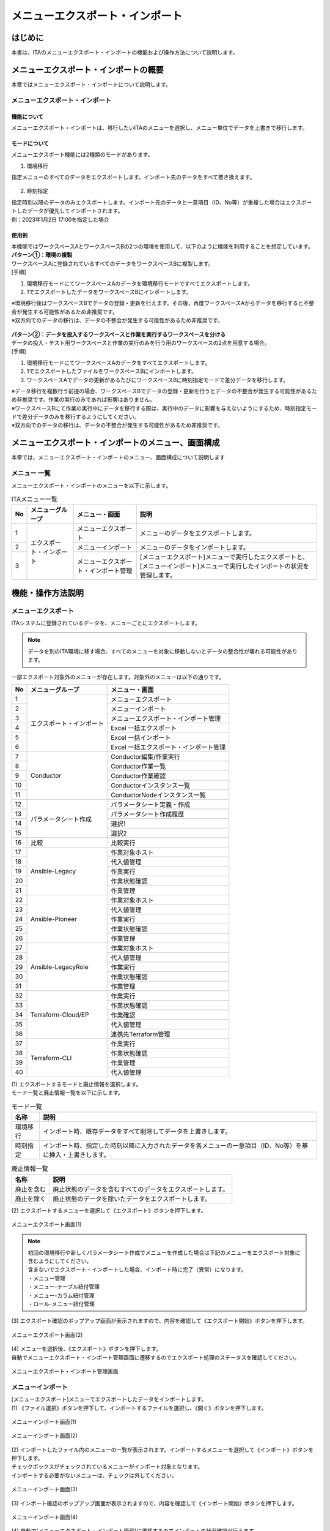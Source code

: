 .. _menu_export_import:

================================
メニューエクスポート・インポート
================================

はじめに
========

| 本書は、ITAのメニューエクスポート・インポートの機能および操作方法について説明します。

メニューエクスポート・インポートの概要
======================================

| 本章ではメニューエクスポート・インポートについて説明します。

メニューエクスポート・インポート
--------------------------------

機能について
^^^^^^^^^^^^

| メニューエクスポート・インポートは、移行したいITAのメニューを選択し、メニュー単位でデータを上書きで移行します。

.. figure:: /images/ja/export_import/overview/export_import_simple_diagram.png
  :width: 600px
  :align: center

モードについて
^^^^^^^^^^^^^^

| メニューエクスポート機能には2種類のモードがあります。

1. 環境移行

| 指定メニューのすべてのデータをエクスポートします。インポート先のデータをすべて置き換えます。

.. figure:: /images/ja/export_import/overview/environmental_transition_diagram.png
  :width: 600px
  :align: center

2. 時刻指定

| 指定時刻以降のデータのみエクスポートします。インポート先のデータと一意項目（ID、No等）が重複した場合はエクスポートしたデータが優先してインポートされます。

| 例：2023年1月2日 17:00を指定した場合

.. figure:: /images/ja/export_import/overview/time_designation_transition_diagram.png
  :width: 720px
  :align: center

使用例
^^^^^^

| 本機能ではワークスペースAとワークスペースBの2つの環境を使用して、以下のように機能を利用することを想定しています。

| **パターン①：環境の複製**

| ワークスペースAに登録されているすべてのデータをワークスペースBに複製します。

| [手順]

#. 環境移行モードにてワークスペースAのデータを環境移行モードですべてエクスポートします。
#. 1でエクスポートしたデータをワークスペースBにインポートします。

| ※環境移行後はワークスペースBでデータの登録・更新を行えます。その後、再度ワークスペースAからデータを移行すると不整合が発生する可能性があるため非推奨です。
| ※双方向でのデータの移行は、データの不整合が発生する可能性があるため非推奨です。

.. figure:: /images/ja/export_import/overview/environment_replication.png
  :width: 1000px
  :align: center

| **パターン②：データを投入するワークスペースと作業を実行するワークスペースを分ける**

| データの投入・テスト用ワークスペースと作業の実行のみを行う用のワークスペースの2点を用意する場合。

| [手順]

#. 環境移行モードにてワークスペースAのデータをすべてエクスポートします。
#. 1でエクスポートしたファイルをワークスペースBにインポートします。
#. ワークスペースAでデータの更新があるたびにワークスペースBに時刻指定モードで差分データを移行します。

| ※データ移行を複数行う前提の場合、ワークスペースBでデータの登録・更新を行うとデータの不整合が発生する可能性があるため非推奨です。作業の実行のみであれば影響はありません。
| ※ワークスペースBにて作業の実行中にデータを移行する際は、実行中のデータに影響を与えないようにするため、時刻指定モードで差分データのみを移行するようにしてください。
| ※双方向でのデータの移行は、データの不整合が発生する可能性があるため非推奨です。

.. figure:: /images/ja/export_import/overview/separate_servers.png
  :width: 1000px
  :align: center


メニューエクスポート・インポートのメニュー、画面構成
====================================================

| 本章では、メニューエクスポート・インポートのメニュー、画面構成について説明します

メニュー 一覧
-------------

| メニューエクスポート・インポートのメニューを以下に示します。

.. table:: ITAメニュー一覧
   :align: left

   +--------+----------------------+--------------------+------------------+
   | **No** | **メニューグループ** | **メニュー・画面** | **説明**         |
   +========+======================+====================+==================+
   | 1      | エクスポート・インポ\| メニューエクスポー\| メニューのデー\  |
   |        | ート                 | ト                 | タをエクスポー\  |
   |        |                      |                    | トします。       |
   +--------+                      +--------------------+------------------+
   | 2      |                      | メニューインポート | メニューの\      |
   |        |                      |                    | データをイ\      |
   |        |                      |                    | ンポートし\      |
   |        |                      |                    | ます。           |
   +--------+                      +--------------------+------------------+
   | 3      |                      | メニューエクスポー\| [メニューエクス\ |
   |        |                      | ト・インポート管理 | ポート]メニュー\ |
   |        |                      |                    | で実行したエク\  |
   |        |                      |                    | スポートと、[メ\ |
   |        |                      |                    | ニューインポー\  |
   |        |                      |                    | ト]メニューで実\ |
   |        |                      |                    | 行したインポー\  |
   |        |                      |                    | トの状況を管理\  |
   |        |                      |                    | します。         |
   +--------+----------------------+--------------------+------------------+


機能・操作方法説明
==================

メニューエクスポート
--------------------

| ITAシステムに登録されているデータを、メニューごとにエクスポートします。

.. note::
   | データを別のITA環境に移す場合、すべてのメニューを対象に移動しないとデータの整合性が壊れる可能性があります。

| 一部エクスポート対象外のメニューが存在します。対象外のメニューは以下の通りです。

.. table::
   :align: left

   +--------+--------------------------+-------------------------------------------------------+
   | **No** | **メニューグループ**     | **メニュー・画面**                                    |
   +========+==========================+=======================================================+
   | 1      | エクスポート・インポート | メニューエクスポート                                  |
   +--------+                          +-------------------------------------------------------+
   | 2      |                          | メニューインポート                                    |
   +--------+                          +-------------------------------------------------------+
   | 3      |                          | メニューエクスポート・インポート管理                  |
   +--------+                          +-------------------------------------------------------+
   | 4      |                          | Excel 一括エクスポート                                |
   +--------+                          +-------------------------------------------------------+
   | 5      |                          | Excel 一括インポート                                  |
   +--------+                          +-------------------------------------------------------+
   | 6      |                          | Excel 一括エクスポート・インポート管理                |
   +--------+--------------------------+-------------------------------------------------------+
   | 7      | Conductor                | Conductor編集/作業実行                                |
   +--------+                          +-------------------------------------------------------+
   | 8      |                          | Conductor作業一覧                                     |
   +--------+                          +-------------------------------------------------------+
   | 9      |                          | Conductor作業確認                                     |
   +--------+                          +-------------------------------------------------------+
   | 10     |                          | Conductorインスタンス一覧                             |
   +--------+                          +-------------------------------------------------------+
   | 11     |                          | ConductorNodeインスタンス一覧                         |
   +--------+--------------------------+-------------------------------------------------------+
   | 12     | パラメータシート作成     | パラメータシート定義・作成                            |
   +--------+                          +-------------------------------------------------------+
   | 13     |                          | パラメータシート作成履歴                              |
   +--------+                          +-------------------------------------------------------+
   | 14     |                          | 選択1                                                 |
   +--------+                          +-------------------------------------------------------+
   | 15     |                          | 選択2                                                 |
   +--------+--------------------------+-------------------------------------------------------+
   | 16     | 比較                     | 比較実行                                              |
   +--------+--------------------------+-------------------------------------------------------+
   | 17     | Ansible-Legacy           | 作業対象ホスト                                        |
   +--------+                          +-------------------------------------------------------+
   | 18     |                          | 代入値管理                                            |
   +--------+                          +-------------------------------------------------------+
   | 19     |                          | 作業実行                                              |
   +--------+                          +-------------------------------------------------------+
   | 20     |                          | 作業状態確認                                          |
   +--------+                          +-------------------------------------------------------+
   | 21     |                          | 作業管理                                              |
   +--------+--------------------------+-------------------------------------------------------+
   | 22     | Ansible-Pioneer          | 作業対象ホスト                                        |
   +--------+                          +-------------------------------------------------------+
   | 23     |                          | 代入値管理                                            |
   +--------+                          +-------------------------------------------------------+
   | 24     |                          | 作業実行                                              |
   +--------+                          +-------------------------------------------------------+
   | 25     |                          | 作業状態確認                                          |
   +--------+                          +-------------------------------------------------------+
   | 26     |                          | 作業管理                                              |
   +--------+--------------------------+-------------------------------------------------------+
   | 27     | Ansible-LegacyRole       | 作業対象ホスト                                        |
   +--------+                          +-------------------------------------------------------+
   | 28     |                          | 代入値管理                                            |
   +--------+                          +-------------------------------------------------------+
   | 29     |                          | 作業実行                                              |
   +--------+                          +-------------------------------------------------------+
   | 30     |                          | 作業状態確認                                          |
   +--------+                          +-------------------------------------------------------+
   | 31     |                          | 作業管理                                              |
   +--------+--------------------------+-------------------------------------------------------+
   | 32     | Terraform-Cloud/EP       | 作業実行                                              |
   +--------+                          +-------------------------------------------------------+
   | 33     |                          | 作業状態確認                                          |
   +--------+                          +-------------------------------------------------------+
   | 34     |                          | 作業確認                                              |
   +--------+                          +-------------------------------------------------------+
   | 35     |                          | 代入値管理                                            |
   +--------+                          +-------------------------------------------------------+
   | 36     |                          | 連携先Terraform管理                                   |
   +--------+--------------------------+-------------------------------------------------------+
   | 37     | Terraform-CLI            | 作業実行                                              |
   +--------+                          +-------------------------------------------------------+
   | 38     |                          | 作業状態確認                                          |
   +--------+                          +-------------------------------------------------------+
   | 39     |                          | 作業管理                                              |
   +--------+                          +-------------------------------------------------------+
   | 40     |                          | 代入値管理                                            |
   +--------+--------------------------+-------------------------------------------------------+

| (1) エクスポートするモードと廃止情報を選択します。
| モード一覧と廃止情報一覧を以下に示します。

.. table:: モード一覧
   :align: left

   +----------+----------------------------------------------------------+
   | **名称** | **説明**                                                 |
   +==========+==========================================================+
   | 環境移行 | インポ\                                                  |
   |          | ート時、既存データをすべて削除してデータを上書きします。 |
   +----------+----------------------------------------------------------+
   | 時刻指定 | インポート時、指定した時刻以降に入力されたデータを各\    |
   |          | メニューの一意項目（ID、No等）を基に挿入・上書きします。 |
   +----------+----------------------------------------------------------+


.. table:: 廃止情報一覧
   :align: left

   +------------+------------------------------------------------------------+
   | **名称**   | **説明**                                                   |
   +============+============================================================+
   | 廃止を含む | 廃止状態のデータを含むすべてのデータをエクスポートします。 |
   +------------+------------------------------------------------------------+
   | 廃止を除く | 廃止状態のデータを除いたデータをエクスポートします。       |
   +------------+------------------------------------------------------------+

| (2) エクスポートするメニューを選択して《エクスポート》ボタンを押下します。

.. figure:: /images/ja/export_import/overview/menu_export_1.png
   :width: 1000px
   :alt: メニューエクスポート画面(1)
   :align: center

   メニューエクスポート画面(1)

.. note::
   | 初回の環境移行や新しくパラメータシート作成でメニューを作成した場合は下記のメニューをエクスポート対象に含むようにしてください。
   | 含まないでエクスポート・インポートした場合、インポート時に完了（異常）になります。
   | ・メニュー管理
   | ・メニュー-テーブル紐付管理
   | ・メニュー-カラム紐付管理
   | ・ロール-メニュー紐付管理

| (3) エクスポート確認のポップアップ画面が表示されますので、内容を確認して《エクスポート開始》ボタンを押下します。

.. figure:: /images/ja/export_import/overview/menu_export_2.png
   :width: 1000px
   :alt: メニューエクスポート画面(2)
   :align: center

   メニューエクスポート画面(2)

| (4) メニューを選択後、《エクスポート》ボタンを押下します。
| 自動でメニューエクスポート・インポート管理画面に遷移するのでエクスポート処理のステータスを確認してください。

.. figure:: /images/ja/export_import/overview/menu_export_3.png
   :width: 1000px
   :alt: メニューエクスポート・インポート管理画面
   :align: center

   メニューエクスポート・インポート管理画面

メニューインポート
------------------

| [メニューエクスポート]メニューでエクスポートしたデータをインポートします。

| (1) 《ファイル選択》ボタンを押下して、インポートするファイルを選択し、《開く》ボタンを押下します。

.. figure:: /images/ja/export_import/overview/menu_import_1.png
   :width: 1000px
   :alt: メニューインポート画面(1)
   :align: center

   メニューインポート画面(1)

.. figure:: /images/ja/export_import/overview/menu_import_2.png
   :width: 1000px
   :alt: メニューインポート画面(2)
   :align: center

   メニューインポート画面(2)

| (2) インポートしたファイル内のメニューの一覧が表示されます。インポートするメニューを選択して《インポート》ボタンを押下します。
| チェックボックスがチェックされているメニューがインポート対象となります。
| インポートする必要がないメニューは、チェックは外してください。

.. figure:: /images/ja/export_import/overview/menu_import_3.png
   :width: 1000px
   :alt: メニューインポート画面(3)
   :align: center

   メニューインポート画面(3)

| (3) インポート確認のポップアップ画面が表示されますので、内容を確認して《インポート開始》ボタンを押下します。

.. figure:: /images/ja/export_import/overview/menu_import_4.png
   :width: 1000px
   :alt: メニューインポート画面(4)
   :align: center

   メニューインポート画面(4)

| (4) 自動で[メニューエクスポート・インポート管理]に遷移するのでインポートの状況確認が行えます。

.. warning::
   | インポートのステータスが「実行中」の時にすぐに他の操作（画面の更新、他のメニューへの遷移など）を行うと
   | データ入れ替えのためタイミングによってはシステムエラーになる可能性がありますので少し時間を置いてから操作をするようにしてください。

.. figure:: /images/ja/export_import/overview/menu_import_5.png
   :width: 1000px
   :alt: メニューエクスポート・インポート管理画面
   :align: center

   メニューエクスポート・インポート管理画面

メニューエクスポート・インポート管理
------------------------------------

| [メニューエクスポート]メニューで実行したエクスポートと、[メニューインポート]メニューで実行したインポートの状況を管理します。

.. figure:: /images/ja/export_import/overview/menu_export_import_1.png
   :width: 1000px
   :alt: メニューエクスポート・インポート管理画面
   :align: center

   メニューエクスポート・インポート管理画面

.. table::  一覧画面項目一覧（メニューエクスポート・インポート管理）
   :align: left

   +------------+--------------------------------------------------------------------------------------------------------------+
   | **項目**   | **説明**                                                                                                     |
   +============+==============================================================================================================+
   | 実行No.    | 一意のIDが自動採番されます                                                                                   |
   +------------+--------------------------------------------------------------------------------------------------------------+
   | ステータス | | 〔未実行〕、〔実行中〕、〔完了〕の順に遷移します。                                                         |
   |            |                                                                                                              |
   |            | | エラーが発生した場合は、〔完了(異常)〕になります。                                                         |
   |            |                                                                                                              |
   |            | | インポート時に〔完了(異常)〕になった場合はロールバックを実施し、データをインポート前の状態に戻します。     |
   +------------+--------------------------------------------------------------------------------------------------------------+
   | 処理種別   | | エクスポート・・・メニューエクスポート                                                                     |
   |            | | インポート・・・メニューインポート                                                                         |
   +------------+--------------------------------------------------------------------------------------------------------------+
   | モード     | 〔環境移行〕または〔時刻指定〕が表示されます。                                                               |
   +------------+--------------------------------------------------------------------------------------------------------------+
   | 廃止情報   | 〔廃止を含む〕または〔廃止を除く〕が表示されます。                                                           |
   +------------+--------------------------------------------------------------------------------------------------------------+
   | 指定時刻   | モードが〔時刻指定〕の場合にのみ表示されます。                                                               |
   +------------+--------------------------------------------------------------------------------------------------------------+
   | ファイル名 | | エクスポートの場合、〔完了〕になるとエクスポートデータが表示されるので、ダウンロードして使用してください。 |
   |            |                                                                                                              |
   |            | | インポートの場合、インポートしたデータが表示されます。                                                     |
   +------------+--------------------------------------------------------------------------------------------------------------+
   | 実行ユーザ | | エクスポート処理またはインポート処理を実行したユーザが表示されます。                                       |
   +------------+--------------------------------------------------------------------------------------------------------------+
